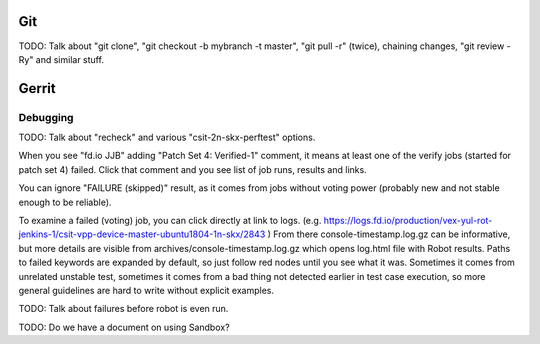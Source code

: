 ..
   Copyright (c) 2019 Cisco and/or its affiliates.
   Licensed under the Apache License, Version 2.0 (the "License");
   you may not use this file except in compliance with the License.
   You may obtain a copy of the License at:
..
       http://www.apache.org/licenses/LICENSE-2.0
..
   Unless required by applicable law or agreed to in writing, software
   distributed under the License is distributed on an "AS IS" BASIS,
   WITHOUT WARRANTIES OR CONDITIONS OF ANY KIND, either express or implied.
   See the License for the specific language governing permissions and
   limitations under the License.


Git
^^^

TODO: Talk about "git clone", "git checkout -b mybranch -t master",
"git pull -r" (twice), chaining changes, "git review -Ry" and similar stuff.

Gerrit
^^^^^^

Debugging
---------

TODO: Talk about "recheck" and various "csit-2n-skx-perftest" options.

When you see "fd.io JJB" adding "Patch Set 4: Verified-1" comment,
it means at least one of the verify jobs (started for patch set 4) failed.
Click that comment and you see list of job runs, results and links.

You can ignore "FAILURE (skipped)" result, as it comes from jobs
without voting power (probably new and not stable enough to be reliable).

To examine a failed (voting) job, you can click directly at link to logs.
(e.g. https://logs.fd.io/production/vex-yul-rot-jenkins-1/csit-vpp-device-master-ubuntu1804-1n-skx/2843 )
From there console-timestamp.log.gz can be informative,
but more details are visible from archives/console-timestamp.log.gz
which opens log.html file with Robot results.
Paths to failed keywords are expanded by default, so just follow red nodes
until you see what it was.
Sometimes it comes from unrelated unstable test,
sometimes it comes from a bad thing not detected earlier in test case execution,
so more general guidelines are hard to write without explicit examples.

TODO: Talk about failures before robot is even run.

TODO: Do we have a document on using Sandbox?
